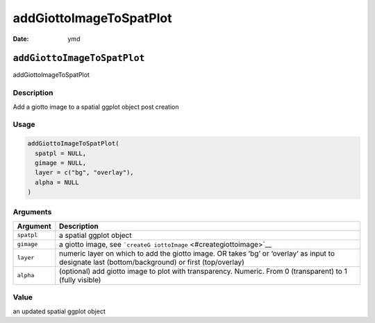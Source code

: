 ========================
addGiottoImageToSpatPlot
========================

:Date: ymd

``addGiottoImageToSpatPlot``
============================

addGiottoImageToSpatPlot

Description
-----------

Add a giotto image to a spatial ggplot object post creation

Usage
-----

.. code:: r

   addGiottoImageToSpatPlot(
     spatpl = NULL,
     gimage = NULL,
     layer = c("bg", "overlay"),
     alpha = NULL
   )

Arguments
---------

+-------------------------------+--------------------------------------+
| Argument                      | Description                          |
+===============================+======================================+
| ``spatpl``                    | a spatial ggplot object              |
+-------------------------------+--------------------------------------+
| ``gimage``                    | a giotto image, see                  |
|                               | ```createG                           |
|                               | iottoImage`` <#creategiottoimage>`__ |
+-------------------------------+--------------------------------------+
| ``layer``                     | numeric layer on which to add the    |
|                               | giotto image. OR takes ‘bg’ or       |
|                               | ‘overlay’ as input to designate last |
|                               | (bottom/background) or first         |
|                               | (top/overlay)                        |
+-------------------------------+--------------------------------------+
| ``alpha``                     | (optional) add giotto image to plot  |
|                               | with transparency. Numeric. From 0   |
|                               | (transparent) to 1 (fully visible)   |
+-------------------------------+--------------------------------------+

Value
-----

an updated spatial ggplot object
